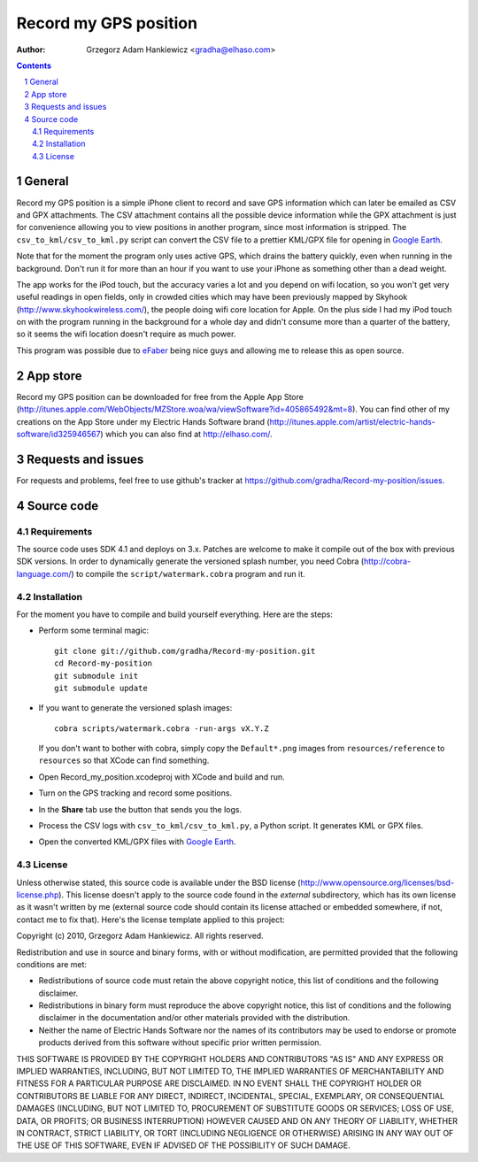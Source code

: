 ======================
Record my GPS position
======================

:author: Grzegorz Adam Hankiewicz <gradha@elhaso.com>

.. contents::

.. section-numbering::

.. raw:: pdf

   PageBreak oneColumn

General
=======

Record my GPS position is a simple iPhone client to record and save
GPS information which can later be emailed as CSV and GPX attachments.
The CSV attachment contains all the possible device information
while the GPX attachment is just for convenience allowing you to
view positions in another program, since most information is stripped.
The ``csv_to_kml/csv_to_kml.py`` script can convert the CSV file
to a prettier KML/GPX file for opening in `Google Earth`__.

__ http://earth.google.com/

Note that for the moment the program only uses active GPS, which
drains the battery quickly, even when running in the background.
Don't run it for more than an hour if you want to use your iPhone
as something other than a dead weight.

The app works for the iPod touch, but the accuracy varies a lot
and you depend on wifi location, so you won't get very useful
readings in open fields, only in crowded cities which may have been
previously mapped by Skyhook (http://www.skyhookwireless.com/), the
people doing wifi core location for Apple. On the plus side I had
my iPod touch on with the program running in the background for a
whole day and didn't consume more than a quarter of the battery,
so it seems the wifi location doesn't require as much power.

This program was possible due to `eFaber`__ being nice guys and
allowing me to release this as open source.

__ http://efaber.net/


App store
=========

Record my GPS position can be downloaded for free from the Apple
App Store
(http://itunes.apple.com/WebObjects/MZStore.woa/wa/viewSoftware?id=405865492&mt=8).
You can find other of my creations on the App Store under my Electric
Hands Software brand
(http://itunes.apple.com/artist/electric-hands-software/id325946567) which
you can also find at http://elhaso.com/.


Requests and issues
===================

For requests and problems, feel free to use github's tracker at
https://github.com/gradha/Record-my-position/issues.


Source code
===========

Requirements
------------

The source code uses SDK 4.1 and deploys on 3.x. Patches are welcome
to make it compile out of the box with previous SDK versions. In
order to dynamically generate the versioned splash number, you need
Cobra (http://cobra-language.com/) to compile the
``script/watermark.cobra`` program and run it.


Installation
------------

For the moment you have to compile and build yourself everything.
Here are the steps:

* Perform some terminal magic::

    git clone git://github.com/gradha/Record-my-position.git
    cd Record-my-position
    git submodule init
    git submodule update

* If you want to generate the versioned splash images::

    cobra scripts/watermark.cobra -run-args vX.Y.Z

  If you don't want to bother with cobra, simply copy the
  ``Default*.png`` images from ``resources/reference`` to ``resources``
  so that XCode can find something.
* Open Record_my_position.xcodeproj with XCode and build and run.
* Turn on the GPS tracking and record some positions.
* In the **Share** tab use the button that sends you the logs.
* Process the CSV logs with ``csv_to_kml/csv_to_kml.py``, a Python
  script. It generates KML or GPX files.
* Open the converted KML/GPX files with `Google Earth`__.

__ http://earth.google.com/


License
-------

Unless otherwise stated, this source code is available under the
BSD license (http://www.opensource.org/licenses/bsd-license.php).
This license doesn't apply to the source code found in the *external*
subdirectory, which has its own license as it wasn't written by me
(external source code should contain its license attached or embedded
somewhere, if not, contact me to fix that).  Here's the license
template applied to this project:

Copyright (c) 2010, Grzegorz Adam Hankiewicz.
All rights reserved.

Redistribution and use in source and binary forms, with or without
modification, are permitted provided that the following conditions
are met:

* Redistributions of source code must retain the above copyright
  notice, this list of conditions and the following disclaimer.
* Redistributions in binary form must reproduce the above copyright
  notice, this list of conditions and the following disclaimer in the
  documentation and/or other materials provided with the distribution.
* Neither the name of Electric Hands Software nor the names of its
  contributors may be used to endorse or promote products derived
  from this software without specific prior written permission.

THIS SOFTWARE IS PROVIDED BY THE COPYRIGHT HOLDERS AND CONTRIBUTORS
"AS IS" AND ANY EXPRESS OR IMPLIED WARRANTIES, INCLUDING, BUT NOT
LIMITED TO, THE IMPLIED WARRANTIES OF MERCHANTABILITY AND FITNESS
FOR A PARTICULAR PURPOSE ARE DISCLAIMED. IN NO EVENT SHALL THE
COPYRIGHT HOLDER OR CONTRIBUTORS BE LIABLE FOR ANY DIRECT, INDIRECT,
INCIDENTAL, SPECIAL, EXEMPLARY, OR CONSEQUENTIAL DAMAGES (INCLUDING,
BUT NOT LIMITED TO, PROCUREMENT OF SUBSTITUTE GOODS OR SERVICES;
LOSS OF USE, DATA, OR PROFITS; OR BUSINESS INTERRUPTION) HOWEVER
CAUSED AND ON ANY THEORY OF LIABILITY, WHETHER IN CONTRACT, STRICT
LIABILITY, OR TORT (INCLUDING NEGLIGENCE OR OTHERWISE) ARISING IN
ANY WAY OUT OF THE USE OF THIS SOFTWARE, EVEN IF ADVISED OF THE
POSSIBILITY OF SUCH DAMAGE.


